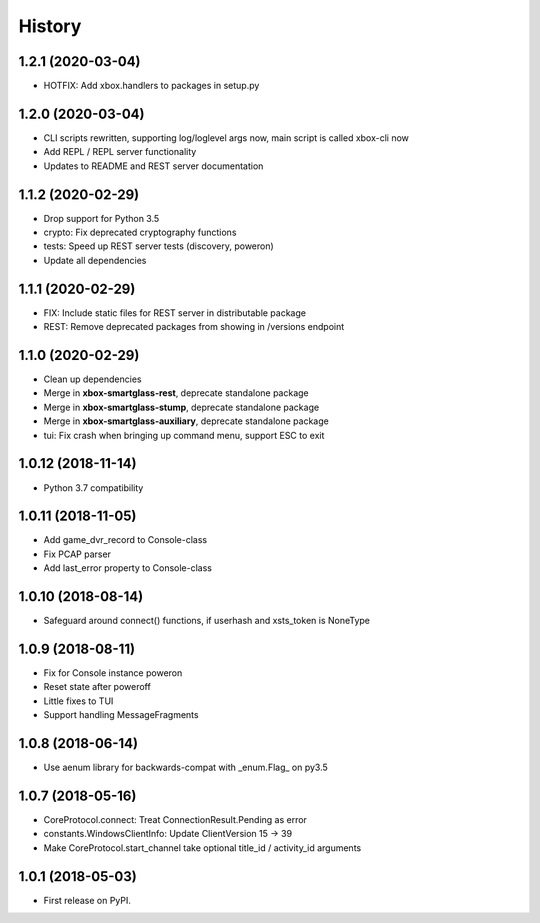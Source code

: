 =======
History
=======

1.2.1  (2020-03-04)
-------------------

* HOTFIX: Add xbox.handlers to packages in setup.py

1.2.0  (2020-03-04)
-------------------

* CLI scripts rewritten, supporting log/loglevel args now, main script is called xbox-cli now
* Add REPL / REPL server functionality
* Updates to README and REST server documentation

1.1.2  (2020-02-29)
-------------------

* Drop support for Python 3.5
* crypto: Fix deprecated cryptography functions
* tests: Speed up REST server tests (discovery, poweron)
* Update all dependencies

1.1.1  (2020-02-29)
-------------------

* FIX: Include static files for REST server in distributable package
* REST: Remove deprecated packages from showing in /versions endpoint

1.1.0  (2020-02-29)
-------------------

* Clean up dependencies
* Merge in **xbox-smartglass-rest**, deprecate standalone package
* Merge in **xbox-smartglass-stump**, deprecate standalone package
* Merge in **xbox-smartglass-auxiliary**, deprecate standalone package
* tui: Fix crash when bringing up command menu, support ESC to exit

1.0.12 (2018-11-14)
-------------------

* Python 3.7 compatibility

1.0.11 (2018-11-05)
-------------------

* Add game_dvr_record to Console-class
* Fix PCAP parser
* Add last_error property to Console-class

1.0.10 (2018-08-14)
-------------------

* Safeguard around connect() functions, if userhash and xsts_token is NoneType

1.0.9 (2018-08-11)
------------------
* Fix for Console instance poweron
* Reset state after poweroff
* Little fixes to TUI
* Support handling MessageFragments

1.0.8 (2018-06-14)
------------------
* Use aenum library for backwards-compat with _enum.Flag_ on py3.5

1.0.7 (2018-05-16)
------------------
* CoreProtocol.connect: Treat ConnectionResult.Pending as error
* constants.WindowsClientInfo: Update ClientVersion 15 -> 39
* Make CoreProtocol.start_channel take optional title_id / activity_id arguments

1.0.1 (2018-05-03)
------------------

* First release on PyPI.
